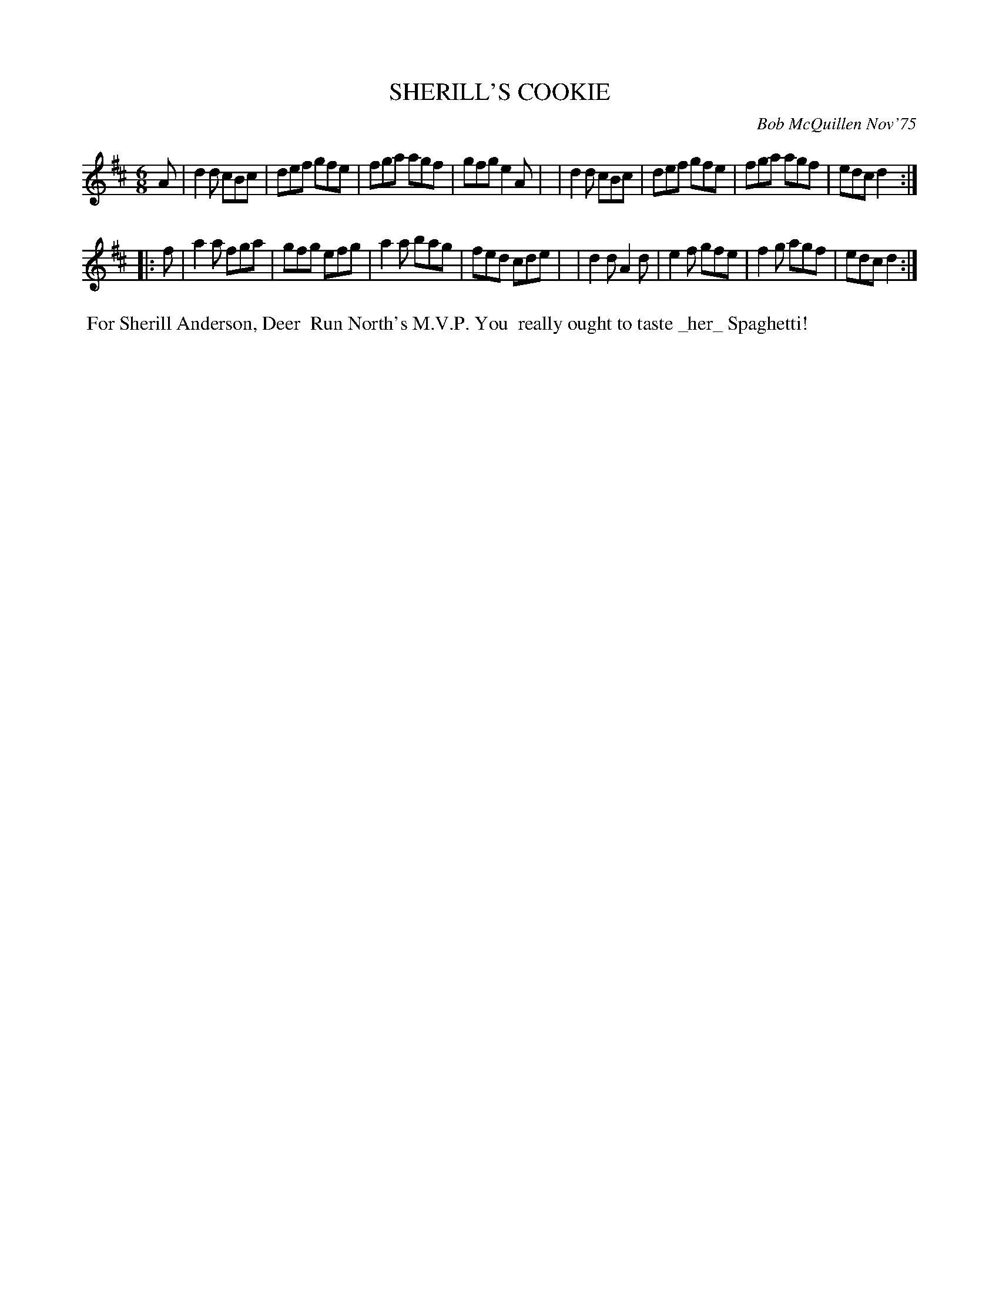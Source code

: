 X: 02120
T: SHERILL'S COOKIE
C: Bob McQuillen Nov'75
B: Bob's Note Book 1&2 #120
%R: jig
Z: 2019 John Chambers <jc:trillian.mit.edu>
M: 6/8
L: 1/8
K: D
A \
| d2d cBc | def gfe | fga agf | gfg e2A |\
| d2d cBc | def gfe | fga agf | edc d2 :|
|: f \
| a2a fga | gfg efg | a2a bag | fed cde |\
| d2d A2d | e2f gfe | f2g agf | edc d2 :|
%%begintext align
%% For Sherill Anderson, Deer
%% Run North's M.V.P. You
%% really ought to taste _her_ Spaghetti!
%%endtext
